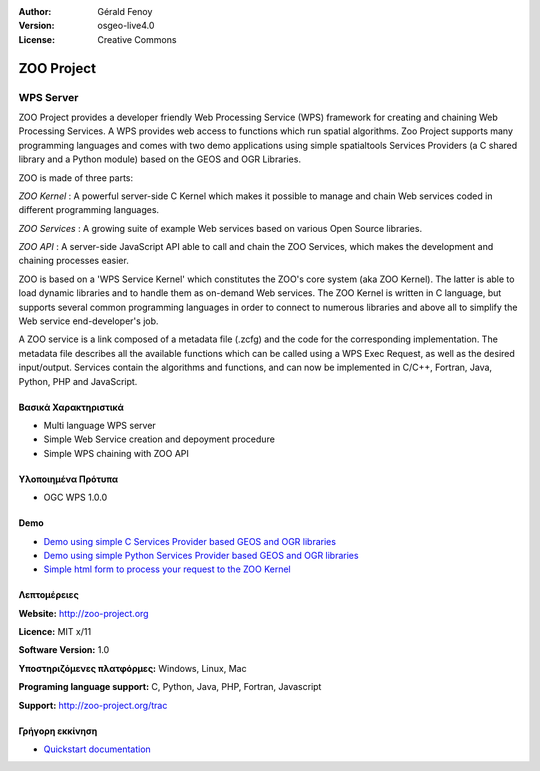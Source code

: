 :Author: Gérald Fenoy
:Version: osgeo-live4.0
:License: Creative Commons

.. _zoo-overview:

.. image:: images/project_logos/logo-Zoo.png
  :scale: 50 %
  :alt: project logo
  :align: right
  :target: http://zoo-project.org/

ZOO Project
===========

WPS Server
~~~~~~~~~~

ZOO Project provides a developer friendly Web Processing Service (WPS) framework for creating and chaining Web Processing Services.
A WPS provides web access to functions which run spatial algorithms.
Zoo Project supports many programming languages and comes with two demo applications using simple
spatialtools Services Providers (a C shared library and a Python module)
based on the GEOS and OGR Libraries.

ZOO is made of three parts:

.. image:: images/screenshots/1024x768/zoo-project-demo-2.png
  :scale: 40 %
  :alt: screenshot
  :align: right

*ZOO Kernel* : A powerful server-side C Kernel which makes it possible to
manage and chain Web services coded in different programming languages. 

*ZOO Services* : A growing suite of example Web services based on various
Open Source libraries.

*ZOO API* : A server-side JavaScript API able to call and chain the ZOO
Services, which makes the development and chaining processes easier. 

ZOO is based on a 'WPS Service Kernel' which constitutes the ZOO's core
system (aka ZOO Kernel). The latter is able to load dynamic libraries and
to handle them as on-demand Web services. The ZOO Kernel is written in C
language, but supports several common programming languages in order to
connect to numerous libraries and above all to simplify the Web service
end-developer's job.

A ZOO service is a link composed of a metadata file (.zcfg) and the code
for the corresponding implementation. The metadata file describes all the
available functions which can be called using a WPS Exec Request, as well
as the desired input/output. Services contain the algorithms and
functions, and can now be implemented in C/C++, Fortran, Java, Python, PHP
and JavaScript. 

Βασικά Χαρακτηριστικά
-------------

* Multi language WPS server 
* Simple Web Service creation and depoyment procedure
* Simple WPS chaining with ZOO API

Υλοποιημένα Πρότυπα
---------------------

* OGC WPS 1.0.0

Demo
----

* `Demo using simple C Services Provider based GEOS and OGR libraries <http://localhost/zoo-demo/spatialtools.html>`_
* `Demo using simple Python Services Provider based GEOS and OGR libraries <http://localhost/zoo-demo/spatialtools-py.html>`_
* `Simple html form to process your request to the ZOO Kernel <http://localhost/zoo-demo/spatialtools.html>`_


Λεπτομέρειες
-------

**Website:** http://zoo-project.org

**Licence:** MIT x/11

**Software Version:** 1.0

**Υποστηριζόμενες πλατφόρμες:** Windows, Linux, Mac

**Programing language support:** C, Python, Java, PHP, Fortran, Javascript

**Support:** http://zoo-project.org/trac


Γρήγορη εκκίνηση
----------

* `Quickstart documentation <../quickstart/zoo-project_quickstart.html>`_


